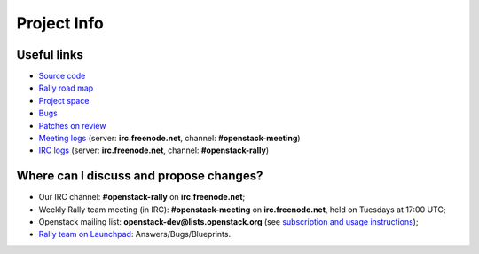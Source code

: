 ..
      Copyright 2015 Mirantis Inc. All Rights Reserved.

      Licensed under the Apache License, Version 2.0 (the "License"); you may
      not use this file except in compliance with the License. You may obtain
      a copy of the License at

          http://www.apache.org/licenses/LICENSE-2.0

      Unless required by applicable law or agreed to in writing, software
      distributed under the License is distributed on an "AS IS" BASIS, WITHOUT
      WARRANTIES OR CONDITIONS OF ANY KIND, either express or implied. See the
      License for the specific language governing permissions and limitations
      under the License.

.. _project_info:

Project Info
============

Useful links
------------
- `Source code <https://github.com/stackforge/rally>`_
- `Rally road map <https://docs.google.com/a/mirantis.com/spreadsheets/d/16DXpfbqvlzMFaqaXAcJsBzzpowb_XpymaK2aFY2gA2g/edit#gid=0>`_
- `Project space <http://launchpad.net/rally>`_
- `Bugs <https://bugs.launchpad.net/rally>`_
- `Patches on review <https://review.openstack.org/#/q/status:open+rally,n,z>`_
- `Meeting logs <http://eavesdrop.openstack.org/meetings/rally/2015/>`_ (server: **irc.freenode.net**, channel: **#openstack-meeting**)
- `IRC logs <http://irclog.perlgeek.de/openstack-rally>`_ (server: **irc.freenode.net**, channel: **#openstack-rally**)


Where can I discuss and propose changes?
----------------------------------------
- Our IRC channel: **#openstack-rally** on **irc.freenode.net**;
- Weekly Rally team meeting (in IRC): **#openstack-meeting** on **irc.freenode.net**, held on Tuesdays at 17:00 UTC;
- Openstack mailing list: **openstack-dev@lists.openstack.org** (see `subscription and usage instructions <http://lists.openstack.org/cgi-bin/mailman/listinfo/openstack-dev>`_);
- `Rally team on Launchpad <https://launchpad.net/rally>`_: Answers/Bugs/Blueprints.
